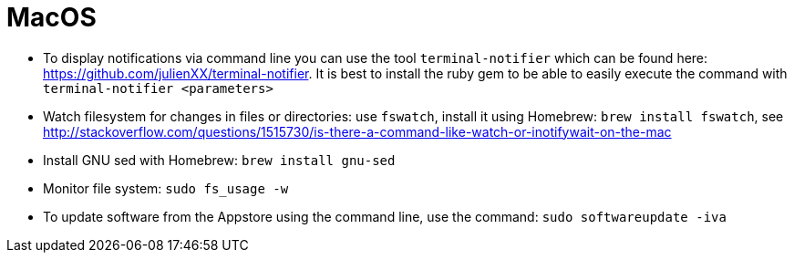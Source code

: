 = MacOS

* To display notifications via command line you can use the tool `terminal-notifier` which can be found here: https://github.com/julienXX/terminal-notifier[https://github.com/julienXX/terminal-notifier]. It is best to install the ruby gem to be able to easily execute the command with `terminal-notifier <parameters>`
* Watch filesystem for changes in files or directories: use `fswatch`, install it using Homebrew: `brew install fswatch`, see http://stackoverflow.com/questions/1515730/is-there-a-command-like-watch-or-inotifywait-on-the-mac[http://stackoverflow.com/questions/1515730/is-there-a-command-like-watch-or-inotifywait-on-the-mac]
* Install GNU sed with Homebrew: `brew install gnu-sed`
* Monitor file system: `sudo fs_usage -w`
* To update software from the Appstore using the command line, use the command: `sudo softwareupdate -iva`
